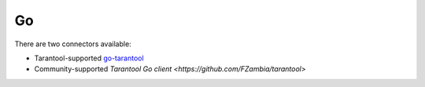 =====================================================================
                                Go
=====================================================================


There are two connectors available:

*   Tarantool-supported
    `go-tarantool <https://github.com/tarantool/go-tarantool>`__
*   Community-supported
    `Tarantool Go client <https://github.com/FZambia/tarantool>`